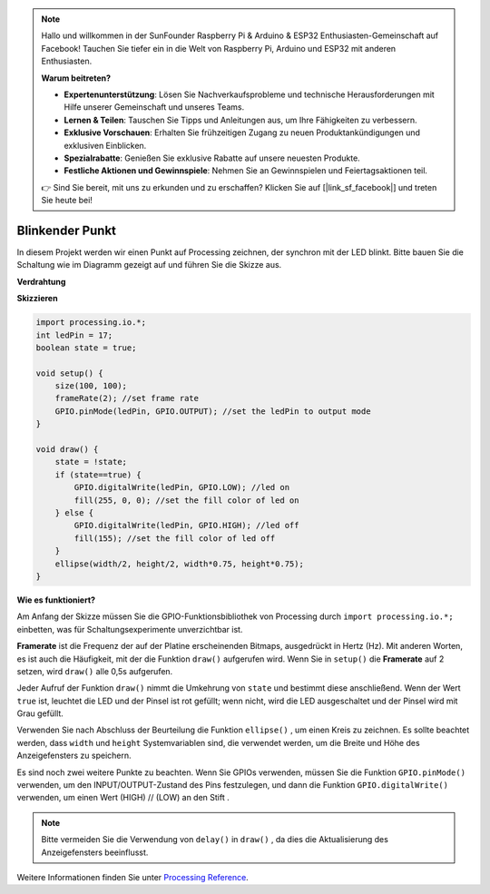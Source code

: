 .. note::

    Hallo und willkommen in der SunFounder Raspberry Pi & Arduino & ESP32 Enthusiasten-Gemeinschaft auf Facebook! Tauchen Sie tiefer ein in die Welt von Raspberry Pi, Arduino und ESP32 mit anderen Enthusiasten.

    **Warum beitreten?**

    - **Expertenunterstützung**: Lösen Sie Nachverkaufsprobleme und technische Herausforderungen mit Hilfe unserer Gemeinschaft und unseres Teams.
    - **Lernen & Teilen**: Tauschen Sie Tipps und Anleitungen aus, um Ihre Fähigkeiten zu verbessern.
    - **Exklusive Vorschauen**: Erhalten Sie frühzeitigen Zugang zu neuen Produktankündigungen und exklusiven Einblicken.
    - **Spezialrabatte**: Genießen Sie exklusive Rabatte auf unsere neuesten Produkte.
    - **Festliche Aktionen und Gewinnspiele**: Nehmen Sie an Gewinnspielen und Feiertagsaktionen teil.

    👉 Sind Sie bereit, mit uns zu erkunden und zu erschaffen? Klicken Sie auf [|link_sf_facebook|] und treten Sie heute bei!

.. _processing_blinkdot:

Blinkender Punkt
===========================

In diesem Projekt werden wir einen Punkt auf Processing zeichnen, der synchron mit der LED blinkt. Bitte bauen Sie die Schaltung wie im Diagramm gezeigt auf und führen Sie die Skizze aus.

.. image:: img/blinking_dot.png
.. image:: img/clickable_dot_on.png


**Verdrahtung**

.. image:: img/image49.png

**Skizzieren**

.. code-block:: arduino

    import processing.io.*;
    int ledPin = 17; 
    boolean state = true; 

    void setup() {
        size(100, 100);
        frameRate(2); //set frame rate
        GPIO.pinMode(ledPin, GPIO.OUTPUT); //set the ledPin to output mode 
    }

    void draw() {
        state = !state;
        if (state==true) {
            GPIO.digitalWrite(ledPin, GPIO.LOW); //led on 
            fill(255, 0, 0); //set the fill color of led on
        } else {
            GPIO.digitalWrite(ledPin, GPIO.HIGH); //led off
            fill(155); //set the fill color of led off
        } 
        ellipse(width/2, height/2, width*0.75, height*0.75);
    }

**Wie es funktioniert?**

Am Anfang der Skizze müssen Sie die GPIO-Funktionsbibliothek von Processing durch ``import processing.io.*;`` einbetten, was für Schaltungsexperimente unverzichtbar ist.

**Framerate** ist die Frequenz der auf der Platine erscheinenden Bitmaps, ausgedrückt in Hertz (Hz). Mit anderen Worten, es ist auch die Häufigkeit, mit der die Funktion ``draw()`` aufgerufen wird. Wenn Sie in ``setup()`` die **Framerate** auf 2 setzen, wird ``draw()`` alle 0,5s aufgerufen.

Jeder Aufruf der Funktion ``draw()`` nimmt die Umkehrung von ``state`` 
und bestimmt diese anschließend. Wenn der Wert ``true`` ist, leuchtet die LED und der Pinsel ist rot gefüllt; wenn nicht, wird die LED ausgeschaltet und der Pinsel wird mit Grau gefüllt.

Verwenden Sie nach Abschluss der Beurteilung die Funktion ``ellipse()`` 
, um einen Kreis zu zeichnen. Es sollte beachtet werden, dass ``width`` und ``height`` 
Systemvariablen sind, die verwendet werden, um die Breite und Höhe des Anzeigefensters zu speichern.

Es sind noch zwei weitere Punkte zu beachten. Wenn Sie GPIOs verwenden, müssen Sie die Funktion 
``GPIO.pinMode()`` verwenden, um den INPUT/OUTPUT-Zustand des Pins festzulegen, und dann die Funktion 
``GPIO.digitalWrite()`` verwenden, um einen Wert (HIGH) // (LOW) an den Stift .


.. note::

    Bitte vermeiden Sie die Verwendung von ``delay()`` in ``draw()`` , da dies die Aktualisierung des Anzeigefensters beeinflusst.

Weitere Informationen finden Sie unter `Processing Reference <https://processing.org/reference/>`_.